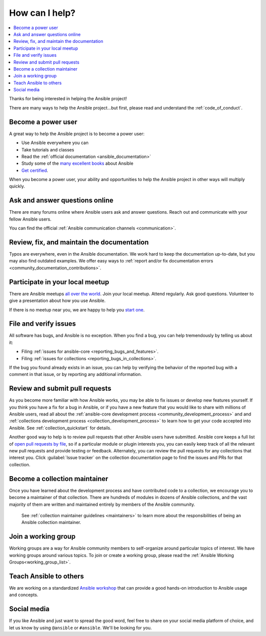 .. _how_can_i_help:

***************
How can I help?
***************

.. contents::
   :local:

Thanks for being interested in helping the Ansible project!

There are many ways to help the Ansible project...but first, please read and understand the :ref:`code_of_conduct`.

Become a power user
===================

A great way to help the Ansible project is to become a power user:

* Use Ansible everywhere you can
* Take tutorials and classes
* Read the :ref:`official documentation <ansible_documentation>`
* Study some of the `many excellent books <https://www.amazon.com/s/ref=nb_sb_ss_c_2_7?url=search-alias%3Dstripbooks&field-keywords=ansible&sprefix=ansible%2Caps%2C260>`_ about Ansible
* `Get certified <https://www.ansible.com/products/training-certification>`_.

When you become a power user, your ability and opportunities to help the Ansible project in other ways will multiply quickly.

Ask and answer questions online
===============================

There are many forums online where Ansible users ask and answer questions. Reach out and communicate with your fellow Ansible users.

You can find the official :ref:`Ansible communication channels <communication>`.

Review, fix, and maintain the documentation
===========================================

Typos are everywhere, even in the Ansible documentation. We work hard to keep the documentation up-to-date, but you may also find outdated examples. We offer easy ways to :ref:`report and/or fix documentation errors <community_documentation_contributions>`.

.. _ansible_community_meetup:

Participate in your local meetup
================================

There are Ansible meetups `all over the world <https://www.meetup.com/topics/ansible/>`_. Join your local meetup. Attend regularly. Ask good questions. Volunteer to give a presentation about how you use Ansible.

If there is no meetup near you, we are happy to help you `start one <https://www.ansible.com/community/events/ansible-meetups>`_.

File and verify issues
======================

All software has bugs, and Ansible is no exception. When you find a bug, you can help tremendously by telling us about it:

* Filing :ref:`issues for ansible-core <reporting_bugs_and_features>`.
* Filing :ref:`issues for collections <reporting_bugs_in_collections>`.


If the bug you found already exists in an issue, you can help by verifying the behavior of the reported bug with a comment in that issue, or by reporting any additional information.

Review and submit pull requests
===============================

As you become more familiar with how Ansible works, you may be able to fix issues or develop new features yourself. If you think you have a fix for a bug in Ansible, or if you have a new feature that you would like to share with millions of Ansible users, read all about the :ref:`ansible-core development process <community_development_process>` and and :ref:`collections development process <collection_development_process>` to learn how to get your code accepted into Ansible. See :ref:`collection_quickstart` for details.

Another good way to help is to review pull requests that other Ansible users have submitted. Ansible core keeps a full list of `open pull requests by file <https://ansible.sivel.net/pr/byfile.html>`_, so if a particular module or plugin interests you, you can easily keep track of all the relevant new pull requests and provide testing or feedback. Alternately, you can review the pull requests for any collections that interest you. Click :guilabel:`Issue tracker` on the collection documentation page to find the issues and PRs for that collection.

Become a collection maintainer
==============================

Once you have learned about the development process and have contributed code to a collection, we encourage you to become a maintainer of that collection. There are hundreds of modules in dozens of Ansible collections, and the vast majority of them are written and maintained entirely by members of the Ansible community.

 See :ref:`collection maintainer guidelines <maintainers>` to learn more about the responsibilities of being an Ansible collection maintainer.

.. _community_working_groups:

Join a working group
====================

Working groups are a way for Ansible community members to self-organize around particular topics of interest. We have working groups around various topics. To join or create a working group, please read the :ref:`Ansible Working Groups<working_group_list>`.


Teach Ansible to others
=======================

We are working on a standardized `Ansible workshop <https://ansible.github.io/workshops/>`_ that can provide a good hands-on introduction to Ansible usage and concepts.

Social media
============

If you like Ansible and just want to spread the good word, feel free to share on your social media platform of choice, and let us know by using ``@ansible`` or ``#ansible``. We'll be looking for you.
